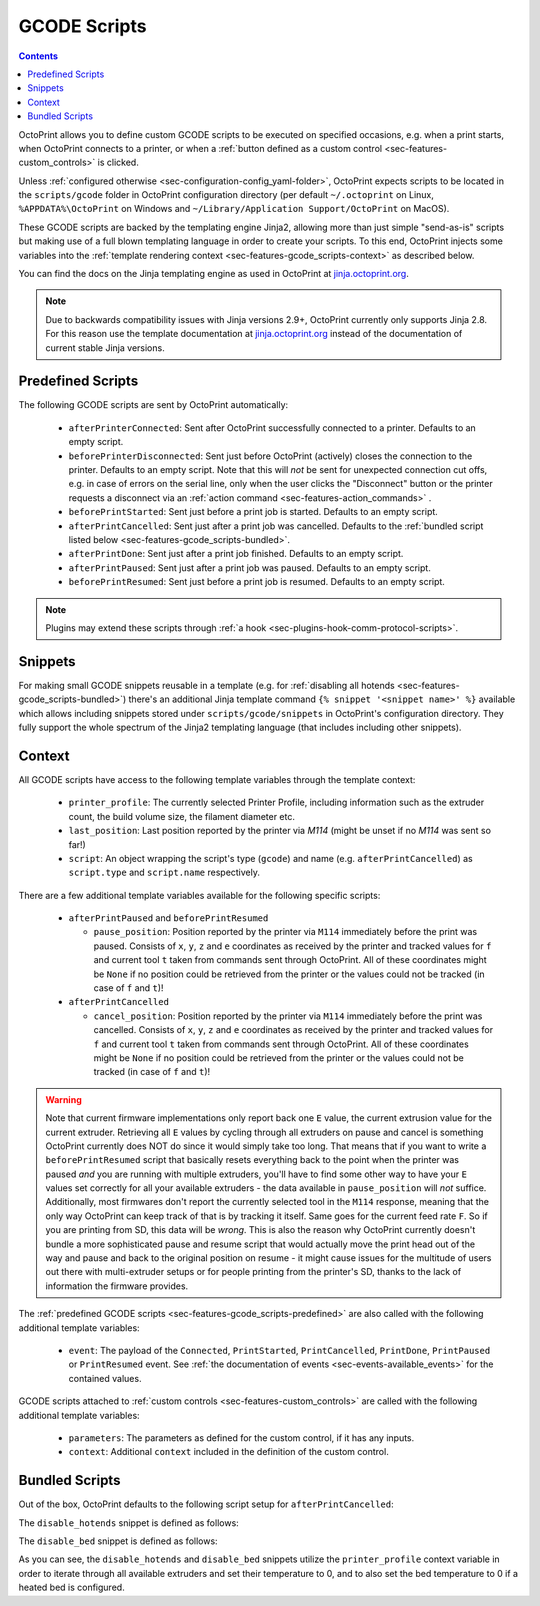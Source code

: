 .. _sec-features-gcode_scripts:

GCODE Scripts
=============

.. contents::

OctoPrint allows you to define custom GCODE scripts to be executed on specified occasions, e.g. when a print
starts, when OctoPrint connects to a printer, or when a :ref:`button defined as a custom control <sec-features-custom_controls>`
is clicked.

Unless :ref:`configured otherwise <sec-configuration-config_yaml-folder>`, OctoPrint expects scripts to be located in
the ``scripts/gcode`` folder in OctoPrint configuration directory (per default ``~/.octoprint`` on Linux, ``%APPDATA%\OctoPrint``
on Windows and ``~/Library/Application Support/OctoPrint`` on MacOS).

These GCODE scripts are backed by the templating engine Jinja2, allowing more than just
simple "send-as-is" scripts but making use of a full blown templating language in order to create your scripts. To
this end, OctoPrint injects some variables into the :ref:`template rendering context <sec-features-gcode_scripts-context>`
as described below.

You can find the docs on the Jinja templating engine as used in OctoPrint at `jinja.octoprint.org <http://jinja.octoprint.org/templates.html>`_.

.. note::

   Due to backwards compatibility issues with Jinja versions 2.9+, OctoPrint currently only supports Jinja 2.8. For this
   reason use the template documentation at `jinja.octoprint.org <http://jinja.octoprint.org/templates.html>`_ instead of the
   documentation of current stable Jinja versions.

.. _sec-features-gcode_scripts-predefined:

Predefined Scripts
------------------

The following GCODE scripts are sent by OctoPrint automatically:

  * ``afterPrinterConnected``: Sent after OctoPrint successfully connected to a printer. Defaults to an empty script.
  * ``beforePrinterDisconnected``: Sent just before OctoPrint (actively) closes the connection to the printer. Defaults
    to an empty script. Note that this will *not* be sent for unexpected connection cut offs, e.g. in case of errors
    on the serial line, only when the user clicks the "Disconnect" button or the printer requests a disconnect via an
    :ref:`action command <sec-features-action_commands>` .
  * ``beforePrintStarted``: Sent just before a print job is started. Defaults to an empty script.
  * ``afterPrintCancelled``: Sent just after a print job was cancelled. Defaults to the
    :ref:`bundled script listed below <sec-features-gcode_scripts-bundled>`.
  * ``afterPrintDone``: Sent just after a print job finished. Defaults to an empty script.
  * ``afterPrintPaused``: Sent just after a print job was paused. Defaults to an empty script.
  * ``beforePrintResumed``: Sent just before a print job is resumed. Defaults to an empty script.

.. note::

   Plugins may extend these scripts through :ref:`a hook <sec-plugins-hook-comm-protocol-scripts>`.

.. _sec-features-gcode_scripts-snippets:

Snippets
--------

For making small GCODE snippets reusable in a template (e.g. for :ref:`disabling all hotends <sec-features-gcode_scripts-bundled>`)
there's an additional Jinja template command ``{% snippet '<snippet name>' %}`` available which allows including
snippets stored under ``scripts/gcode/snippets`` in OctoPrint's configuration directory. They fully support
the whole spectrum of the Jinja2 templating language (that includes including other snippets).

.. _sec-features-gcode_scripts-context:

Context
-------

All GCODE scripts have access to the following template variables through the template context:

  * ``printer_profile``: The currently selected Printer Profile, including
    information such as the extruder count, the build volume size, the filament diameter etc.
  * ``last_position``: Last position reported by the printer via `M114` (might be unset if no `M114` was sent so far!)
  * ``script``: An object wrapping the script's type (``gcode``) and name (e.g. ``afterPrintCancelled``) as ``script.type``
    and ``script.name`` respectively.

There are a few additional template variables available for the following specific scripts:

  * ``afterPrintPaused`` and ``beforePrintResumed``

    * ``pause_position``: Position reported by the printer via ``M114`` immediately before the print was paused. Consists
      of ``x``, ``y``, ``z`` and ``e`` coordinates as received by the printer and tracked values for ``f`` and current tool
      ``t`` taken from commands sent through OctoPrint. All of these coordinates might be ``None`` if no position could be
      retrieved from the printer or the values could not be tracked (in case of ``f`` and ``t``)!

  * ``afterPrintCancelled``

    * ``cancel_position``: Position reported by the printer via ``M114`` immediately before the print was cancelled.
      Consists of ``x``, ``y``, ``z`` and ``e`` coordinates as received by the printer and tracked values for ``f`` and
      current tool ``t`` taken from commands sent through OctoPrint. All of these coordinates might be ``None`` if no
      position could be retrieved from the printer or the values could not be tracked (in case of ``f`` and ``t``)!

.. warning::

   Note that current firmware implementations only report back one ``E`` value, the current extrusion value for the current
   extruder. Retrieving all ``E`` values by cycling through all extruders on pause and cancel is something OctoPrint
   currently does NOT do since it would simply take too long. That means that if you want to write a ``beforePrintResumed``
   script that basically resets everything back to the point when the printer was paused *and* you are running with
   multiple extruders, you'll have to find some other way to have your ``E`` values set correctly for all your available
   extruders - the data available in ``pause_position`` will *not* suffice. Additionally, most firmwares don't report
   the currently selected tool in the ``M114`` response, meaning that the only way OctoPrint can keep track of that is
   by tracking it itself. Same goes for the current feed rate ``F``. So if you are printing from SD, this data will be
   *wrong*. This is also the reason why OctoPrint currently doesn't bundle a more sophisticated pause and resume script
   that would actually move the print head out of the way and pause and back to the original position on resume - it
   might cause issues for the multitude of users out there with multi-extruder setups or for people printing from the
   printer's SD, thanks to the lack of information the firmware provides.

The :ref:`predefined GCODE scripts <sec-features-gcode_scripts-predefined>` are also called with the following additional
template variables:

  * ``event``: The payload of the ``Connected``, ``PrintStarted``, ``PrintCancelled``, ``PrintDone``, ``PrintPaused`` or
    ``PrintResumed`` event. See :ref:`the documentation of events <sec-events-available_events>` for the contained values.

GCODE scripts attached to :ref:`custom controls <sec-features-custom_controls>` are called with the following
additional template variables:

  * ``parameters``: The parameters as defined for the custom control, if it has any inputs.
  * ``context``: Additional ``context`` included in the definition of the custom control.

.. _sec-features-gcode_scripts-bundled:

Bundled Scripts
---------------

Out of the box, OctoPrint defaults to the following script setup for ``afterPrintCancelled``:

.. code-block:: jinja
   :caption: Default ``afterPrintCancelled`` script

   ; disable motors
   M84

   ;disable all heaters
   {% snippet 'disable_hotends' %}
   [% snippet 'disable_bed' %}

   ;disable fan
   M106 S0

The ``disable_hotends`` snippet is defined as follows:

.. code-block:: jinja
   :caption: Default ``disable_hotends`` snippet

   {% for tool in range(printer_profile.extruder.count) %}
   M104 T{{ tool }} S0
   {% endfor %}

The ``disable_bed`` snippet is defined as follows:

.. code-block:: jinja
   :caption: Default ``disable_bed`` snippet

   {% if printer_profile.heatedBed %}
   M140 S0
   {% endif %}

As you can see, the ``disable_hotends`` and ``disable_bed`` snippets utilize the
``printer_profile`` context variable in order to iterate through all available
extruders and set their temperature to 0, and to also set the bed temperature
to 0 if a heated bed is configured.

.. seealso::

   `Jinja Template Designer Documentation <http://jinja.octoprint.org/templates.html>`_
      Jinja's Template Designer Documentation describes the syntax and semantics of the template language used
      also by OctoPrint's GCODE scripts. Linked here are the docs for Jinja 2.8.1, which OctoPrint still
      relies on for backwards compatibility reasons.
